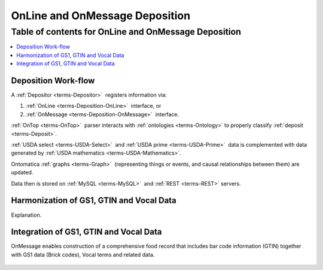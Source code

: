 
.. _$_02-core-10-deposition-OnLine-OnMessage:

===============================
OnLine and OnMessage Deposition
===============================

Table of contents for OnLine and OnMessage Deposition
-----------------------------------------------------

.. contents::
   :depth: 3
   :local:

--------------------
Deposition Work-flow
--------------------

A :ref:`Depositor <terms-Depositor>` |_| registers information via:

1. :ref:`OnLine <terms-Deposition-OnLine>` |_| interface, or

2. :ref:`OnMessage <terms-Deposition-OnMessage>` |_| interface.

:ref:`OnTop <terms-OnTop>` |_| parser interacts with :ref:`ontologies <terms-Ontology>` to properly classify :ref:`deposit <terms-Deposit>`.

:ref:`USDA select <terms-USDA-Select>` |_| and :ref:`USDA prime <terms-USDA-Prime>` |_| data is complemented with data generated by :ref:`USDA mathematics <terms-USDA-Mathematics>`.

Ontomatica :ref:`graphs <terms-Graph>` |_| (representing things or events, and causal relationships between them) are updated.

Data then is stored on :ref:`MySQL <terms-MySQL>` |_| and :ref:`REST <terms-REST>` servers.

.. figure:: $_02-core-10-deposition-OnLine-OnMessage_.png
   :align: center

-----------------------------------------
Harmonization of GS1, GTIN and Vocal Data
-----------------------------------------

Explanation.

.. figure:: $_02-core-10-deposition-OnLine-OnMessage-GTIN-Vocal_2_.png
   :align: center

---------------------------------------
Integration of GS1, GTIN and Vocal Data
---------------------------------------

OnMessage enables construction of a comprehensive food record that includes bar code information (GTIN) together with GS1 data (Brick codes), Vocal terms and related data.

.. figure:: $_02-core-10-deposition-OnLine-OnMessage-GTIN-Vocal_1_.png
   :align: center

.. |_| unicode:: 0x80

